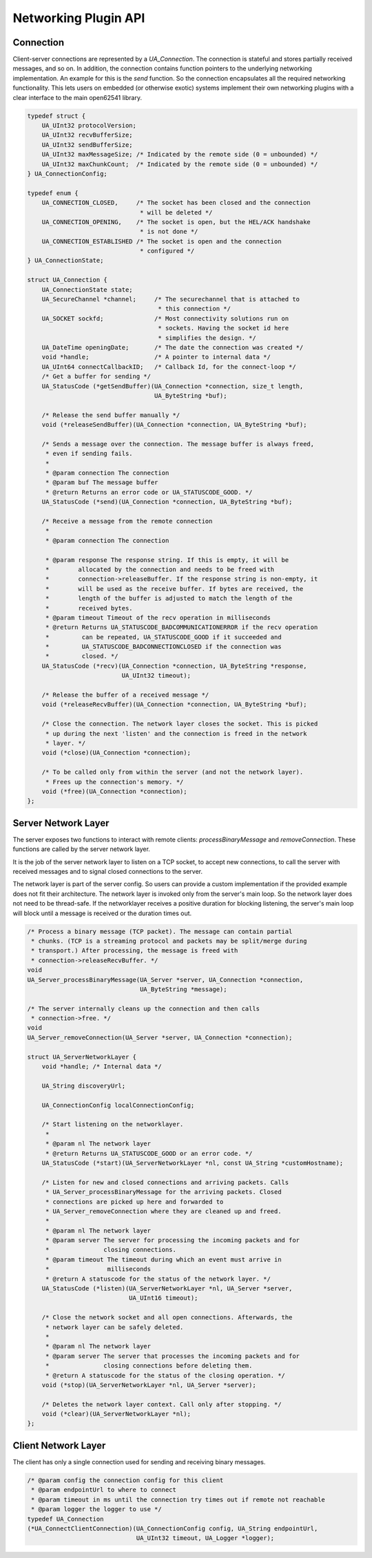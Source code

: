 .. _networking:

Networking Plugin API
=====================

Connection
----------
Client-server connections are represented by a `UA_Connection`. The
connection is stateful and stores partially received messages, and so on. In
addition, the connection contains function pointers to the underlying
networking implementation. An example for this is the `send` function. So the
connection encapsulates all the required networking functionality. This lets
users on embedded (or otherwise exotic) systems implement their own
networking plugins with a clear interface to the main open62541 library.

.. code-block:: c

   
   typedef struct {
       UA_UInt32 protocolVersion;
       UA_UInt32 recvBufferSize;
       UA_UInt32 sendBufferSize;
       UA_UInt32 maxMessageSize; /* Indicated by the remote side (0 = unbounded) */
       UA_UInt32 maxChunkCount;  /* Indicated by the remote side (0 = unbounded) */
   } UA_ConnectionConfig;
   
   typedef enum {
       UA_CONNECTION_CLOSED,     /* The socket has been closed and the connection
                                  * will be deleted */
       UA_CONNECTION_OPENING,    /* The socket is open, but the HEL/ACK handshake
                                  * is not done */
       UA_CONNECTION_ESTABLISHED /* The socket is open and the connection
                                  * configured */
   } UA_ConnectionState;
   
   struct UA_Connection {
       UA_ConnectionState state;
       UA_SecureChannel *channel;     /* The securechannel that is attached to
                                       * this connection */
       UA_SOCKET sockfd;              /* Most connectivity solutions run on
                                       * sockets. Having the socket id here
                                       * simplifies the design. */
       UA_DateTime openingDate;       /* The date the connection was created */
       void *handle;                  /* A pointer to internal data */
       UA_UInt64 connectCallbackID;   /* Callback Id, for the connect-loop */
       /* Get a buffer for sending */
       UA_StatusCode (*getSendBuffer)(UA_Connection *connection, size_t length,
                                      UA_ByteString *buf);
   
       /* Release the send buffer manually */
       void (*releaseSendBuffer)(UA_Connection *connection, UA_ByteString *buf);
   
       /* Sends a message over the connection. The message buffer is always freed,
        * even if sending fails.
        *
        * @param connection The connection
        * @param buf The message buffer
        * @return Returns an error code or UA_STATUSCODE_GOOD. */
       UA_StatusCode (*send)(UA_Connection *connection, UA_ByteString *buf);
   
       /* Receive a message from the remote connection
        *
        * @param connection The connection
   
        * @param response The response string. If this is empty, it will be
        *        allocated by the connection and needs to be freed with
        *        connection->releaseBuffer. If the response string is non-empty, it
        *        will be used as the receive buffer. If bytes are received, the
        *        length of the buffer is adjusted to match the length of the
        *        received bytes.
        * @param timeout Timeout of the recv operation in milliseconds
        * @return Returns UA_STATUSCODE_BADCOMMUNICATIONERROR if the recv operation
        *         can be repeated, UA_STATUSCODE_GOOD if it succeeded and
        *         UA_STATUSCODE_BADCONNECTIONCLOSED if the connection was
        *         closed. */
       UA_StatusCode (*recv)(UA_Connection *connection, UA_ByteString *response,
                             UA_UInt32 timeout);
   
       /* Release the buffer of a received message */
       void (*releaseRecvBuffer)(UA_Connection *connection, UA_ByteString *buf);
   
       /* Close the connection. The network layer closes the socket. This is picked
        * up during the next 'listen' and the connection is freed in the network
        * layer. */
       void (*close)(UA_Connection *connection);
   
       /* To be called only from within the server (and not the network layer).
        * Frees up the connection's memory. */
       void (*free)(UA_Connection *connection);
   };
   
Server Network Layer
--------------------
The server exposes two functions to interact with remote clients:
`processBinaryMessage` and `removeConnection`. These functions are called by
the server network layer.

It is the job of the server network layer to listen on a TCP socket, to
accept new connections, to call the server with received messages and to
signal closed connections to the server.

The network layer is part of the server config. So users can provide a custom
implementation if the provided example does not fit their architecture. The
network layer is invoked only from the server's main loop. So the network
layer does not need to be thread-safe. If the networklayer receives a
positive duration for blocking listening, the server's main loop will block
until a message is received or the duration times out.

.. code-block:: c

   
   /* Process a binary message (TCP packet). The message can contain partial
    * chunks. (TCP is a streaming protocol and packets may be split/merge during
    * transport.) After processing, the message is freed with
    * connection->releaseRecvBuffer. */
   void
   UA_Server_processBinaryMessage(UA_Server *server, UA_Connection *connection,
                                  UA_ByteString *message);
   
   /* The server internally cleans up the connection and then calls
    * connection->free. */
   void
   UA_Server_removeConnection(UA_Server *server, UA_Connection *connection);
   
   struct UA_ServerNetworkLayer {
       void *handle; /* Internal data */
   
       UA_String discoveryUrl;
   
       UA_ConnectionConfig localConnectionConfig;
   
       /* Start listening on the networklayer.
        *
        * @param nl The network layer
        * @return Returns UA_STATUSCODE_GOOD or an error code. */
       UA_StatusCode (*start)(UA_ServerNetworkLayer *nl, const UA_String *customHostname);
   
       /* Listen for new and closed connections and arriving packets. Calls
        * UA_Server_processBinaryMessage for the arriving packets. Closed
        * connections are picked up here and forwarded to
        * UA_Server_removeConnection where they are cleaned up and freed.
        *
        * @param nl The network layer
        * @param server The server for processing the incoming packets and for
        *               closing connections.
        * @param timeout The timeout during which an event must arrive in
        *                milliseconds
        * @return A statuscode for the status of the network layer. */
       UA_StatusCode (*listen)(UA_ServerNetworkLayer *nl, UA_Server *server,
                               UA_UInt16 timeout);
   
       /* Close the network socket and all open connections. Afterwards, the
        * network layer can be safely deleted.
        *
        * @param nl The network layer
        * @param server The server that processes the incoming packets and for
        *               closing connections before deleting them.
        * @return A statuscode for the status of the closing operation. */
       void (*stop)(UA_ServerNetworkLayer *nl, UA_Server *server);
   
       /* Deletes the network layer context. Call only after stopping. */
       void (*clear)(UA_ServerNetworkLayer *nl);
   };
   
Client Network Layer
--------------------
The client has only a single connection used for sending and receiving binary
messages.

.. code-block:: c

   
   /* @param config the connection config for this client
    * @param endpointUrl to where to connect
    * @param timeout in ms until the connection try times out if remote not reachable
    * @param logger the logger to use */
   typedef UA_Connection
   (*UA_ConnectClientConnection)(UA_ConnectionConfig config, UA_String endpointUrl,
                                 UA_UInt32 timeout, UA_Logger *logger);
